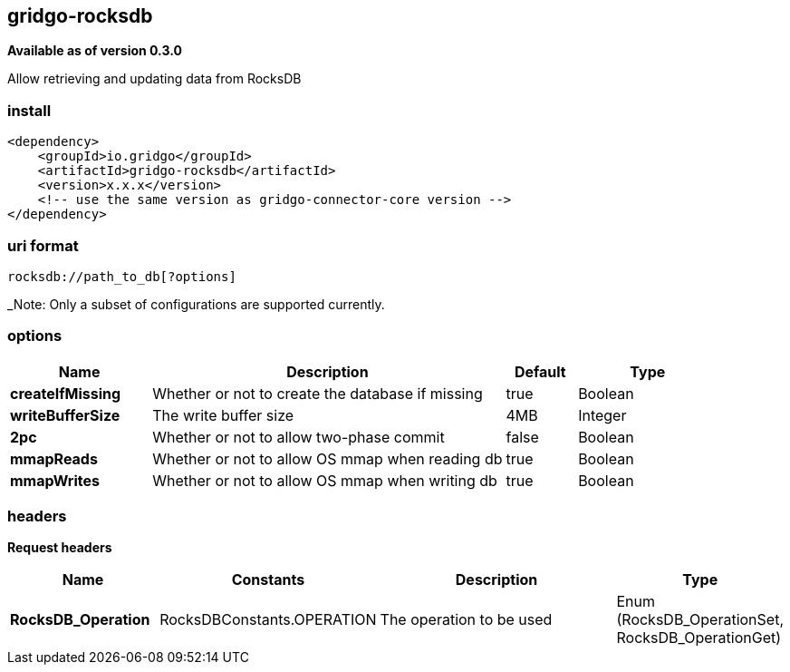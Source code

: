 [[rocksdb-connector]]
== gridgo-rocksdb

*Available as of version 0.3.0*

Allow retrieving and updating data from RocksDB

=== install

[source,xml]
------------------------------------------------------------
<dependency>
    <groupId>io.gridgo</groupId>
    <artifactId>gridgo-rocksdb</artifactId>
    <version>x.x.x</version>
    <!-- use the same version as gridgo-connector-core version -->
</dependency>
------------------------------------------------------------

=== uri format

[source,java]
---------------------------
rocksdb://path_to_db[?options]

---------------------------

_Note: Only a subset of configurations are supported currently.

=== options

// connector options: START

[width="100%",cols="2,5,^1,2",options="header"]
|===

| Name | Description  | Default | Type
| *createIfMissing* | Whether or not to create the database if missing | true | Boolean
| *writeBufferSize* | The write buffer size | 4MB | Integer
| *2pc* | Whether or not to allow two-phase commit | false | Boolean
| *mmapReads* | Whether or not to allow OS mmap when reading db | true | Boolean
| *mmapWrites* | Whether or not to allow OS mmap when writing db | true | Boolean

|===
// connector options: END

=== headers

*Request headers*

// headers: START

[width="100%",cols="2,2,5,^1",options="header"]
|===

| Name | Constants | Description  | Type
| *RocksDB_Operation* | RocksDBConstants.OPERATION | The operation to be used | Enum (RocksDB_OperationSet, RocksDB_OperationGet)

|===
// headers: END
